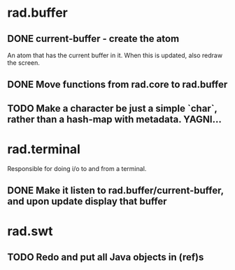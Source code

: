 * rad.buffer
** DONE current-buffer - create the atom
   CLOSED: [2015-06-26 Fri 17:33]
   An atom that has the current buffer in it. When this is updated, also redraw the screen.
** DONE Move functions from rad.core to rad.buffer
   CLOSED: [2015-06-26 Fri 17:33]
** TODO Make a character be just a simple `char`, rather than a hash-map with metadata. YAGNI...
* rad.terminal
Responsible for doing i/o to and from a terminal.
** DONE Make it listen to rad.buffer/current-buffer, and upon update display that buffer
   CLOSED: [2015-06-26 Fri 17:33]
* rad.swt
** TODO Redo and put all Java objects in (ref)s
